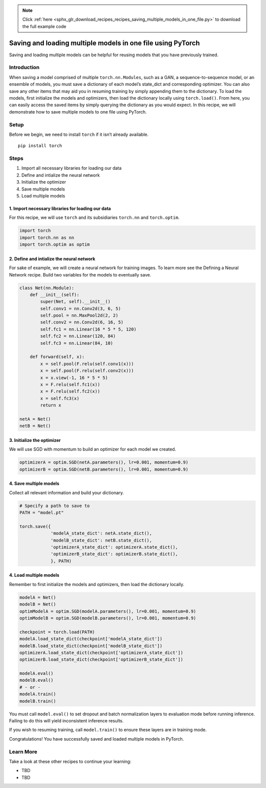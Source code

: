 .. note::
    :class: sphx-glr-download-link-note

    Click :ref:`here <sphx_glr_download_recipes_recipes_saving_multiple_models_in_one_file.py>` to download the full example code
.. rst-class:: sphx-glr-example-title

.. _sphx_glr_recipes_recipes_saving_multiple_models_in_one_file.py:


Saving and loading multiple models in one file using PyTorch
============================================================
Saving and loading multiple models can be helpful for reusing models
that you have previously trained.

Introduction
------------
When saving a model comprised of multiple ``torch.nn.Modules``, such as
a GAN, a sequence-to-sequence model, or an ensemble of models, you must
save a dictionary of each model’s state_dict and corresponding
optimizer. You can also save any other items that may aid you in
resuming training by simply appending them to the dictionary.
To load the models, first initialize the models and optimizers, then
load the dictionary locally using ``torch.load()``. From here, you can
easily access the saved items by simply querying the dictionary as you
would expect.
In this recipe, we will demonstrate how to save multiple models to one
file using PyTorch.

Setup
-----
Before we begin, we need to install ``torch`` if it isn’t already
available.

::

   pip install torch
   
Steps
-----

1. Import all necessary libraries for loading our data
2. Define and intialize the neural network
3. Initialize the optimizer
4. Save multiple models
5. Load multiple models

1. Import necessary libraries for loading our data
~~~~~~~~~~~~~~~~~~~~~~~~~~~~~~~~~~~~~~~~~~~~~~~~~~~~~~

For this recipe, we will use ``torch`` and its subsidiaries ``torch.nn``
and ``torch.optim``.



.. code-block:: default


    import torch
    import torch.nn as nn
    import torch.optim as optim



2. Define and intialize the neural network
~~~~~~~~~~~~~~~~~~~~~~~~~~~~~~~~~~~~~~~~~~~~~~

For sake of example, we will create a neural network for training
images. To learn more see the Defining a Neural Network recipe. Build
two variables for the models to eventually save.



.. code-block:: default


    class Net(nn.Module):
        def __init__(self):
            super(Net, self).__init__()
            self.conv1 = nn.Conv2d(3, 6, 5)
            self.pool = nn.MaxPool2d(2, 2)
            self.conv2 = nn.Conv2d(6, 16, 5)
            self.fc1 = nn.Linear(16 * 5 * 5, 120)
            self.fc2 = nn.Linear(120, 84)
            self.fc3 = nn.Linear(84, 10)

        def forward(self, x):
            x = self.pool(F.relu(self.conv1(x)))
            x = self.pool(F.relu(self.conv2(x)))
            x = x.view(-1, 16 * 5 * 5)
            x = F.relu(self.fc1(x))
            x = F.relu(self.fc2(x))
            x = self.fc3(x)
            return x

    netA = Net()
    netB = Net()



3. Initialize the optimizer
~~~~~~~~~~~~~~~~~~~~~~~~~~~~~~~

We will use SGD with momentum to build an optimizer for each model we
created.



.. code-block:: default


    optimizerA = optim.SGD(netA.parameters(), lr=0.001, momentum=0.9)
    optimizerB = optim.SGD(netB.parameters(), lr=0.001, momentum=0.9)



4. Save multiple models
~~~~~~~~~~~~~~~~~~~~~~~~~~~

Collect all relevant information and build your dictionary.



.. code-block:: default


    # Specify a path to save to
    PATH = "model.pt"

    torch.save({
                'modelA_state_dict': netA.state_dict(),
                'modelB_state_dict': netB.state_dict(),
                'optimizerA_state_dict': optimizerA.state_dict(),
                'optimizerB_state_dict': optimizerB.state_dict(),
                }, PATH)



4. Load multiple models
~~~~~~~~~~~~~~~~~~~~~~~~~~~

Remember to first initialize the models and optimizers, then load the
dictionary locally.



.. code-block:: default


    modelA = Net()
    modelB = Net()
    optimModelA = optim.SGD(modelA.parameters(), lr=0.001, momentum=0.9)
    optimModelB = optim.SGD(modelB.parameters(), lr=0.001, momentum=0.9)

    checkpoint = torch.load(PATH)
    modelA.load_state_dict(checkpoint['modelA_state_dict'])
    modelB.load_state_dict(checkpoint['modelB_state_dict'])
    optimizerA.load_state_dict(checkpoint['optimizerA_state_dict'])
    optimizerB.load_state_dict(checkpoint['optimizerB_state_dict'])

    modelA.eval()
    modelB.eval()
    # - or -
    modelA.train()
    modelB.train()



You must call ``model.eval()`` to set dropout and batch normalization
layers to evaluation mode before running inference. Failing to do this
will yield inconsistent inference results.

If you wish to resuming training, call ``model.train()`` to ensure these
layers are in training mode.

Congratulations! You have successfully saved and loaded multiple models
in PyTorch.

Learn More
----------

Take a look at these other recipes to continue your learning:

-  TBD
-  TBD



.. rst-class:: sphx-glr-timing

   **Total running time of the script:** ( 0 minutes  0.000 seconds)


.. _sphx_glr_download_recipes_recipes_saving_multiple_models_in_one_file.py:


.. only :: html

 .. container:: sphx-glr-footer
    :class: sphx-glr-footer-example



  .. container:: sphx-glr-download

     :download:`Download Python source code: saving_multiple_models_in_one_file.py <saving_multiple_models_in_one_file.py>`



  .. container:: sphx-glr-download

     :download:`Download Jupyter notebook: saving_multiple_models_in_one_file.ipynb <saving_multiple_models_in_one_file.ipynb>`


.. only:: html

 .. rst-class:: sphx-glr-signature

    `Gallery generated by Sphinx-Gallery <https://sphinx-gallery.readthedocs.io>`_
